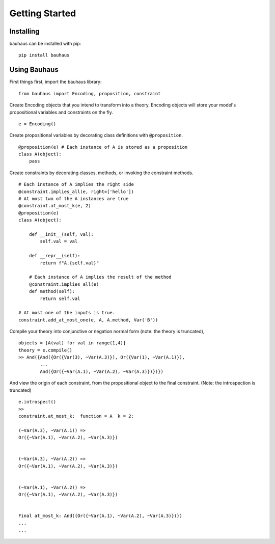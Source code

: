 Getting Started
================

Installing
----------
bauhaus can be installed with pip::

    pip install bauhaus


Using Bauhaus
-------------

First things first, import the bauhaus library::

    from bauhaus import Encoding, proposition, constraint

Create Encoding objects that you intend to transform into a theory.
Encoding objects will store your model's propositional variables and constraints on the fly. ::

    e = Encoding()

Create propositional variables by decorating class definitions with ``@proposition``. ::

    @proposition(e) # Each instance of A is stored as a proposition
    class A(object):
        pass

Create constraints by decorating classes, methods, or invoking the constraint methods. ::

    # Each instance of A implies the right side
    @constraint.implies_all(e, right=['hello'])
    # At most two of the A instances are true
    @constraint.at_most_k(e, 2)
    @proposition(e)
    class A(object):

        def __init__(self, val):
            self.val = val

        def __repr__(self):
            return f"A.{self.val}"

        # Each instance of A implies the result of the method
        @constraint.implies_all(e)
        def method(self):
            return self.val
    
    # At most one of the inputs is true. 
    constraint.add_at_most_one(e, A, A.method, Var('B'))

Compile your theory into conjunctive or negation normal form (note: the theory is truncated), ::

    objects = [A(val) for val in range(1,4)]
    theory = e.compile()
    >> And({And({Or({Var(3), ~Var(A.3)}), Or({Var(1), ~Var(A.1)}),
            ...
            And({Or({~Var(A.1), ~Var(A.2), ~Var(A.3)})})})

And view the origin of each constraint, from the propositional object to the final constraint.
(Note: the introspection is truncated) ::

    e.introspect()
    >> 
    constraint.at_most_k:  function = A  k = 2: 

    (~Var(A.3), ~Var(A.1)) =>
    Or({~Var(A.1), ~Var(A.2), ~Var(A.3)})


    (~Var(A.3), ~Var(A.2)) =>
    Or({~Var(A.1), ~Var(A.2), ~Var(A.3)})


    (~Var(A.1), ~Var(A.2)) =>
    Or({~Var(A.1), ~Var(A.2), ~Var(A.3)})


    Final at_most_k: And({Or({~Var(A.1), ~Var(A.2), ~Var(A.3)})}) 
    ...
    ...
